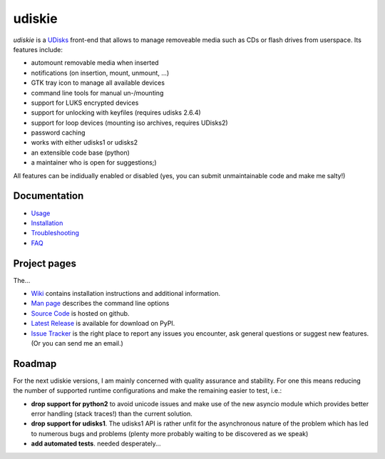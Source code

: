 =======
udiskie
=======

|Version| |License|

*udiskie* is a UDisks_ front-end that allows to manage removeable media such
as CDs or flash drives from userspace. Its features include:

- automount removable media when inserted
- notifications (on insertion, mount, unmount, …)
- GTK tray icon to manage all available devices
- command line tools for manual un-/mounting
- support for LUKS encrypted devices
- support for unlocking with keyfiles (requires udisks 2.6.4)
- support for loop devices (mounting iso archives, requires UDisks2)
- password caching
- works with either udisks1 or udisks2
- an extensible code base (python)
- a maintainer who is open for suggestions;)

All features can be indidually enabled or disabled (yes, you can submit
unmaintainable code and make me salty!)

.. _UDisks: http://www.freedesktop.org/wiki/Software/udisks


Documentation
~~~~~~~~~~~~~

- Usage_
- Installation_
- Troubleshooting_
- FAQ_

.. _Usage: https://github.com/coldfix/udiskie/wiki/Usage
.. _Installation: https://github.com/coldfix/udiskie/wiki/Installation
.. _Troubleshooting: https://github.com/coldfix/udiskie/wiki/Troubleshooting
.. _FAQ: https://github.com/coldfix/udiskie/wiki/FAQ


Project pages
~~~~~~~~~~~~~

The…

- `Wiki`_ contains installation instructions and additional information.
- `Man page`_ describes the command line options
- `Source Code`_ is hosted on github.
- `Latest Release`_ is available for download on PyPI.
- `Issue Tracker`_ is the right place to report any issues you encounter,
  ask general questions or suggest new features. (Or you can send me an
  email.)

.. _Wiki: https://github.com/coldfix/udiskie/wiki
.. _Man Page: https://raw.githubusercontent.com/coldfix/udiskie/master/doc/udiskie.8.txt
.. _Source Code: https://github.com/coldfix/udiskie
.. _Latest Release: https://pypi.python.org/pypi/udiskie/
.. _Issue Tracker: https://github.com/coldfix/udiskie/issues


Roadmap
~~~~~~~

For the next udiskie versions, I am mainly concerned with quality assurance
and stability. For one this means reducing the number of supported runtime
configurations and make the remaining easier to test, i.e.:

- **drop support for python2** to avoid unicode issues and make use of the new
  asyncio module which provides better error handling (stack traces!) than the
  current solution.
- **drop support for udisks1**. The udisks1 API is rather unfit for the
  asynchronous nature of the problem which has led to numerous bugs and
  problems (plenty more probably waiting to be discovered as we speak)
- **add automated tests**. needed desperately…


.. |Version| image:: http://coldfix.de:8080/v/udiskie/badge.svg
   :target: https://pypi.python.org/pypi/udiskie/
   :alt: Latest Version

.. |License| image:: http://coldfix.de:8080/license/udiskie/badge.svg
   :target: https://github.com/coldfix/udiskie/blob/master/COPYING
   :alt: License
